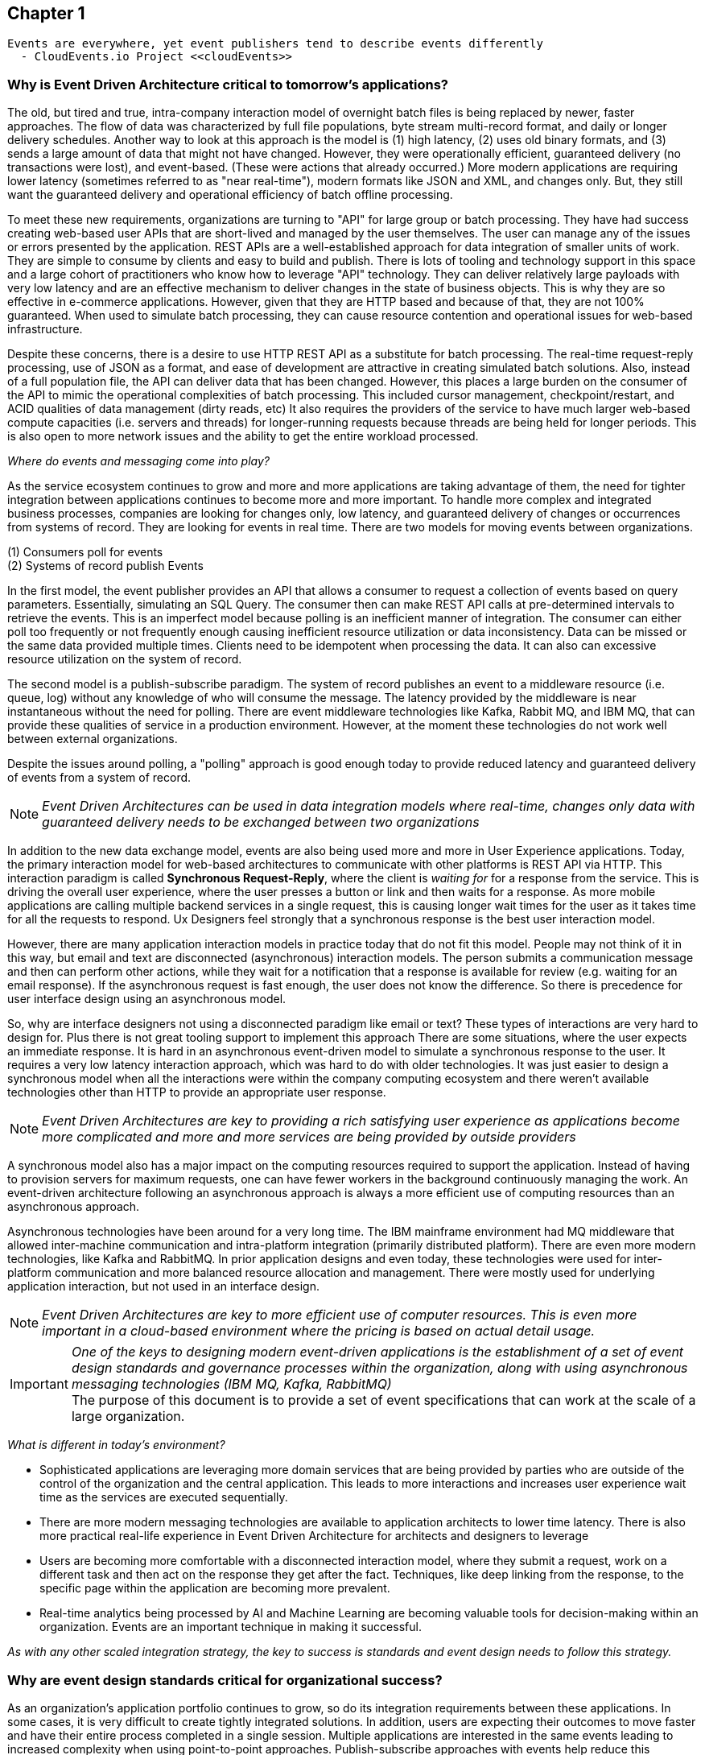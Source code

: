 // Cloud Event Project Notes
// A specification for describing event data in a common way 
//
// Why Cloud Events?
// 
// //Events are everywhere, yet event publishers tend to describe events differently.
//
// Value Proposition
// 
// This section describes some of the use cases that explain the value of CloudEvents.
// 
// Normalizing Events Across Services & Platforms
// Facilitating Integrations Across Services & Platforms
// Increasing Portability of Functions-as-a-Service
// Improving Development & Testing of Event-Driven/Serverless Architectures
// Event Data Evolution
// Normalizing Webhooks
// Policy Enforcement
// Event Tracing
// IoT
// Event Correlation

== Chapter 1 ==

[lead,indent=5]
 Events are everywhere, yet event publishers tend to describe events differently 
   - CloudEvents.io Project <<cloudEvents>>

=== Why is Event Driven Architecture critical to tomorrow's applications? ===
// Talk about API polling and the need to change over-polling or under polling
// State transitions - Time-based or data-centric (data triggers)



The old, but tired and true, intra-company interaction model of overnight batch files is being replaced by newer, faster approaches.
The flow of data was characterized by full file populations, byte stream multi-record format, and daily or longer delivery schedules.
Another way to look at this approach is the model is (1) high latency, (2) uses old binary formats, and (3) sends a large amount of data that might not have changed.
However, they were operationally efficient, guaranteed delivery (no transactions were lost), and event-based.
(These were actions that already occurred.) More modern applications are requiring lower latency (sometimes referred to as "near real-time"), modern formats like JSON and XML, and changes only. 
But, they still want the guaranteed delivery and operational efficiency of batch offline processing.

To meet these new requirements, organizations are turning to "API" for large group or batch processing.
They have had success creating web-based user APIs that are short-lived and managed by the user themselves. 
The user can manage any of the issues or errors presented by the application.
REST APIs are a well-established approach for data integration of smaller units of work. 
They are simple to consume by clients and easy to build and publish.
There is lots of tooling and technology support in this space and a large cohort of practitioners who know how to leverage "API" technology.
They can deliver relatively large payloads with very low latency and are an effective mechanism to deliver changes in the state of business objects.
This is why they are so effective in e-commerce applications.
However, given that they are HTTP based and because of that, they are not 100% guaranteed.
When used to simulate batch processing, they can cause resource contention and operational issues for web-based infrastructure. 

Despite these concerns, there is a desire to use HTTP REST API as a substitute for batch processing. 
The real-time request-reply processing, use of JSON as a format, and ease of development are attractive in creating simulated batch solutions.
Also, instead of a full population file, the API can deliver data that has been changed.
However, this places a large burden on the consumer of the API to mimic the operational complexities of batch processing.
This included cursor management, checkpoint/restart, and ACID qualities of data management (dirty reads, etc)
It also requires the providers of the service to have much larger web-based compute capacities (i.e. servers and threads) for longer-running requests because threads are being held for longer periods. 
This is also open to more network issues and the ability to get the entire workload processed.

_Where do events and messaging come into play?_

As the service ecosystem continues to grow and more and more applications are taking advantage of them, the need for tighter integration between applications continues to become more and more important.
To handle more complex and integrated business processes, companies are looking for changes only, low latency, and guaranteed delivery of changes or occurrences from systems of record.
They are looking for events in real time.
There are two models for moving events between organizations. 

(1) Consumers poll for events +
(2) Systems of record publish Events

In the first model, the event publisher provides an API that allows a consumer to request a collection of events based on query parameters.
Essentially, simulating an SQL Query.
The consumer then can make REST API calls at pre-determined intervals to retrieve the events.
This is an imperfect model because polling is an inefficient manner of integration.
The consumer can either poll too frequently or not frequently enough causing inefficient resource utilization or data inconsistency.
Data can be missed or the same data provided multiple times.
Clients need to be idempotent when processing the data.
It can also can excessive resource utilization on the system of record.

The second model is a publish-subscribe paradigm.
The system of record publishes an event to a middleware resource (i.e. queue, log) without any knowledge of who will consume the message.
The latency provided by the middleware is near instantaneous without the need for polling.
There are event middleware technologies like Kafka, Rabbit MQ, and IBM MQ, that can provide these qualities of service in a production environment.
However, at the moment these technologies do not work well between external organizations.

Despite the issues around polling, a "polling" approach is good enough today to provide reduced latency and guaranteed delivery of events from a system of record.

====
[NOTE]
_Event Driven Architectures can be used in data integration models where real-time, changes only data with guaranteed delivery needs to be exchanged between two organizations_
====

In addition to the new data exchange model, events are also being used more and more in User Experience applications.
Today, the primary interaction model for web-based architectures to communicate with other platforms is REST API via HTTP.
This interaction paradigm is called *Synchronous Request-Reply*, where the client is _waiting for_ for a response from the service.
This is driving the overall user experience, where the user presses a button or link and then waits for a response. 
As more mobile applications are calling multiple backend services in a single request, this is causing longer wait times for the user as it takes time for all the requests to respond.
Ux Designers feel strongly that a synchronous response is the best user interaction model.

However, there are many application interaction models in practice today that do not fit this model. 
People may not think of it in this way, but email and text are disconnected (asynchronous) interaction models. 
The person submits a communication message and then can perform other actions, while they wait for a notification that a response is available for review (e.g. waiting for an email response).
If the asynchronous request is fast enough, the user does not know the difference. 
So there is precedence for user interface design using an asynchronous model. 

So, why are interface designers not using a disconnected paradigm like email or text? 
These types of interactions are very hard to design for. 
Plus there is not great tooling support to implement this approach
There are some situations, where the user expects an immediate response. 
It is hard in an asynchronous event-driven model to simulate a synchronous response to the user.
It requires a very low latency interaction approach, which was hard to do with older technologies. 
It was just easier to design a synchronous model when all the interactions were within the company computing ecosystem and there weren't available technologies other than HTTP to provide an appropriate user response.

====
[NOTE]
_Event Driven Architectures are key to providing a rich satisfying user experience as applications become more complicated and more and more services are being provided by outside providers_ 
====

A synchronous model also has a major impact on the computing resources required to support the application.
Instead of having to provision servers for maximum requests, one can have fewer workers in the background continuously managing the work. An event-driven architecture following an asynchronous approach is always a more efficient use of computing resources than an asynchronous approach.

Asynchronous technologies have been around for a very long time. 
The IBM mainframe environment had MQ middleware that allowed inter-machine communication and intra-platform integration (primarily distributed platform). 
There are even more modern technologies, like Kafka and RabbitMQ. 
In prior application designs and even today, these technologies were used for inter-platform communication and more balanced resource allocation and management. 
There were mostly used for underlying application interaction, but not used in an interface design. 

====
[NOTE]
_Event Driven Architectures are key to more efficient use of computer resources.
This is even more important in a cloud-based environment where the pricing is based on actual detail usage._
====

====
[IMPORTANT]
_One of the keys to designing modern event-driven applications is the establishment of a set of event design standards and governance processes within the organization, along with using asynchronous messaging technologies (IBM MQ, Kafka, RabbitMQ)_ +
The purpose of this document is to provide a set of event specifications that can work at the scale of a large organization.
====

_What is different in today's environment?_

* Sophisticated applications are leveraging more domain services that are being provided by parties who are outside of the control of the organization and the central application. 
This leads to more interactions and increases user experience wait time as the services are executed sequentially.

* There are more modern messaging technologies are available to application architects to lower time latency. 
There is also more practical real-life experience in Event Driven Architecture for architects and designers to leverage

* Users are becoming more comfortable with a disconnected interaction model, where they submit a request, work on a different task and then act on the response they get after the fact. Techniques, like deep linking from the response, to the specific page within the application are becoming more prevalent. 

* Real-time analytics being processed by AI and Machine Learning are becoming valuable tools for decision-making within an organization. Events are an important technique in making it successful.

_As with any other scaled integration strategy, the key to success is standards and event design needs to follow this strategy._

=== Why are event design standards critical for organizational success? ===

As an organization's application portfolio continues to grow, so do its integration requirements between these applications.
In some cases, it is very difficult to create tightly integrated solutions.
In addition, users are expecting their outcomes to move faster and have their entire process completed in a single session. 
Multiple applications are interested in the same events leading to increased complexity when using point-to-point approaches. Publish-subscribe approaches with events help reduce this complexity.
Requirements for more integrations, faster deployment, reduced complexity, and low latency integration is leading to more and more use of events and event-driven architecture.

The design of *events* can come in all shapes and sizes. 
They can be as low level as a single data element changing(changing one's email address), to an entire business process completing (completing a transfer in a bank account).
With the move to more domain-oriented organizational structures, independent autonomous groups will be designing events.
This will cause a prolific number of events to be created by an organization. 
Without organizational design standards and guidelines, the lack of consistency will lead to chaos losing all the benefits of an Event Driven Architecture.
Having multiple independent teams developing their event standards will lead to more integration code for mapping models and fields between applications, which leads to more cost, longer delivery times, more brittle code, and more long-term technical debt.
This may lead to additional processing costs, which might affect performance and require additional server purchases. 
This might be more acute in a cloud-centric environment.

Event design standards are critical to the success of an Event Driven Architecture as the strategy is scaled up within the organization.
It isn't enough to commit to using events as a key integration strategy, the organization needs standards and governance to enforce the standards in the design of events. 
To support frictionless and overreaching governance, the organization needs comprehensive design guidelines to support the event designers and give rubrics to the governance groups on how to judge the quality of the design.

Having common event standards is key to creating programming language libraries and tooling. The creation of these artifacts will lead to faster development times, increased quality, and improved interoperability across application platforms.

=== Why do standards and governance matter? ===

*Interoperability* 

.How do standards and governance support interoperability and tooling?

First, definitions.

[horizontal]
*message specifications*:: The message specifications are designed to provide a level of design consistency and quality in the design of messages within the organization.
The focus here is to provide a starting point and guidance for design as organizations embark on Event-Driven Architecture.
The goal of the specification is to provide a glossary of terms, suggested structure and organization of the message, and a preliminary list of field names and field data types. 
Although the specifications suggest a JSON format, the fields can be expressed in other formats (e.g. XML). 
This specification does not address the available protocols and language SDK.


*message governance*:: Message governance is the enforcement of the specifications. Specifications without governance will negate the benefits of the specifications. 
The goal of governance is to insure quality message design, making sure the message meets the domain objectives.
It is also intended to insure that the message follows the specification.
This insures message interoperability.
Message governance is not intended to be a heavy-handed process.

For messages to be interoperable, all applications need to follow this specification. 
This will hopefully avoid any semantic mapping, where the same business object is modeled differently. 
It should also avoid any field mapping within the application.
This should lead to simpler code and even less code.
Standardization also leads to the creation of tooling, which should increase productivity, quality, and development time. 
Tooling can leverage the knowledge already baked into the specification.

In general, standards and tooling should make the development of code and application interoperability less complex, less brittle, less costly, and more agile with higher quality.
This should enable speed to market and lower the cost of ownership in the long term.



